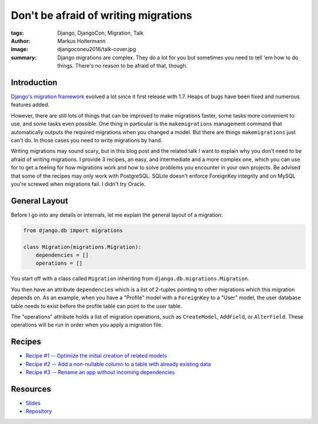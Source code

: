 =====================================
Don't be afraid of writing migrations
=====================================

:tags: Django, DjangoCon, Migration, Talk
:author: Markus Holtermann
:image: djangoconeu2016/talk-cover.jpg
:summary: Django migrations are complex. They do a lot for you but sometimes
   you need to tell 'em how to do things. There's no reason to be afraid of
   that, though.

Introduction
============

`Django's migration framework
<https://docs.djangoproject.com/en/dev/topics/migrations/>`_ evolved a lot
since it first release with 1.7.  Heaps of bugs have been fixed and numerous
features added.

However, there are still lots of things that can be improved to make migrations
faster, some tasks more convenient to use, and some tasks even possible. One
thing in particular is the ``makemigrations`` management command that
automatically outputs the required migrations when you changed a model. But
there are things ``makemigrations`` just can't do. In those cases you need to
write migrations by hand.

Writing migrations may sound scary, but in this blog post and the related talk
I want to explain why you don't need to be afraid of writing migrations. I
provide 3 recipes, an easy, and intermediate and a more complex one, which you
can use for to get a feeling for how migrations work and how to solve problems
you encounter in your own projects. Be advised that some of the recipes may
only work with PostgreSQL. SQLite doesn't enforce ForeignKey integrity and on
MySQL you're screwed when migrations fail. I didn't try Oracle.


General Layout
==============

Before I go into any details or internals, let me explain the general layout of
a migration:

.. code-block:: python

    from django.db import migrations

    class Migration(migrations.Migration):
        dependencies = []
        operations = []

You start off with a class called ``Migration`` inheriting from
``django.db.migrations.Migration``.

You then have an attribute ``dependencies`` which is a list of 2-tuples
pointing to other migrations which this migration depends on. As an example,
when you have a "Profile" model with a ``ForeignKey`` to a "User" model, the
user database table needs to exist before the profile table can point to the
user table.

The "operations" attribute holds a list of migration operations, such as
``CreateModel``, ``AddField``, or ``AlterField``. These operations will be run
in order when you apply a migration file.


Recipes
=======

* `Recipe #1 -- Optimize the initial creation of related models
  <{filename}/Development/2016-04-04__en__django-migrations-recipe-1.rst>`_
* `Recipe #2 -- Add a non-nullable column to a table with already existing data
  <{filename}/Development/2016-04-04__en__django-migrations-recipe-2.rst>`_
* `Recipe #3 -- Rename an app without incoming dependencies
  <{filename}/Development/2016-04-04__en__django-migrations-recipe-3.rst>`_


Resources
=========

* `Slides <https://speakerdeck.com/markush/dont-be-afraid-of-writing-migrations>`_
* `Repository <https://github.com/MarkusH/migration-recipes>`_
